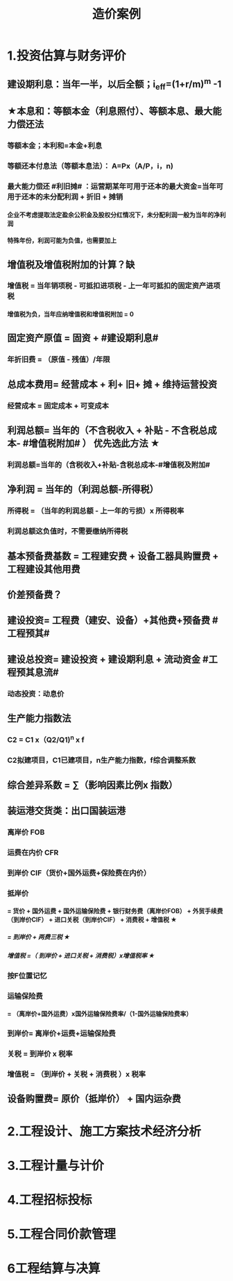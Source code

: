 #+title: 造价案例
#+OPTIONS: H:9

* 1.投资估算与财务评价
** 建设期利息：当年一半，以后全额；i_eff=(1+r/m)^m -1
** ★本息和：等额本金（利息照付）、等额本息、最大能力偿还法
*** 等额本金；本利和=本金+利息
*** 等额还本付息法（等额本息法）： A=Px（A/P，i，n)
*** 最大能力偿还 #利旧摊# ：运营期某年可用于还本的最大资金=当年可用于还本的未分配利润 + 折旧 + 摊销
**** 企业不考虑提取法定盈余公积金及股权分红情况下，未分配利润一般为当年的净利润
**** 特殊年份，利润可能为负值，也需要加上
** 增值税及增值税附加的计算？缺
*** 增值税 = 当年销项税 - 可抵扣进项税 - 上一年可抵扣的固定资产进项税
**** 增值税为负，当年应纳增值税和增值税附加 = 0
** 固定资产原值 = 固资 + #建设期利息#
*** 年折旧费 = （原值 - 残值）/年限
** 总成本费用= 经营成本 + 利+ 旧+ 摊 + 维持运营投资
*** 经营成本 = 固定成本 + 可变成本
** 利润总额= 当年的（不含税收入 + 补贴 - 不含税总成本- #增值税附加# ） 优先选此方法 ★
*** 利润总额=当年的（含税收入+补贴-含税总成本-#增值税及附加#
** 净利润 = 当年的（利润总额-所得税）
*** 所得税 = （当年的利润总额 - 上一年的亏损）x 所得税率
*** 利润总额这负值时，不需要缴纳所得税
** 基本预备费基数 = 工程建安费 + 设备工器具购置费 + 工程建设其他用费
** 价差预备费？
** 建设投资= 工程费（建安、设备）+其他费+预备费 #工程预其#
** 建设总投资= 建设投资 + 建设期利息 + 流动资金 #工程预其息流#
*** 动态投资：动息价
** 生产能力指数法
*** C2 = C1 x（Q2/Q1)^n x f
*** C2拟建项目，C1已建项目，n生产能力指数，f综合调整系数
** 综合差异系数 = ∑（影响因素比例x 指数）
** 装运港交货类：出口国装运港
*** 离岸价 FOB
*** 运费在内价 CFR
*** 到岸价 CIF（货价+国外运费+保险费在内价）
*** 抵岸价
**** = 货价 + 国外运费 + 国外运输保险费 + 银行财务费（离岸价FOB） + 外贸手续费（到岸价CIF） + 进口关税（到岸价CIF） + 消费税 + 增值税 ★
***** = 到岸价 + 两费三税 ★
***** 增值税 =（ 到岸价 + 进口关税 + 消费税）x增值税率 ★
*** 按F位置记忆
*** 运输保险费 
**** = （离岸价+国外运费）x国外运输保险费率/（1-国外运输保险费率）
*** 到岸价= 离岸价+运费+运输保险费
*** 关税 = 到岸价 x 税率
*** 增值税 = （到岸价 + 关税 + 消费税 ）x 税率
** 设备购置费= 原价（抵岸价） + 国内运杂费
* 2.工程设计、施工方案技术经济分析
* 3.工程计量与计价
* 4.工程招标投标
* 5.工程合同价款管理
* 6工程结算与决算

